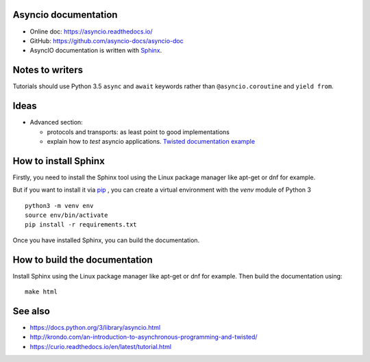 Asyncio documentation
=====================

* Online doc: https://asyncio.readthedocs.io/
* GitHub: https://github.com/asyncio-docs/asyncio-doc
* AsyncIO documentation is written with `Sphinx <http://www.sphinx-doc.org/>`_.


Notes to writers
================

Tutorials should use Python 3.5 ``async`` and ``await`` keywords rather than
``@asyncio.coroutine`` and ``yield from``.


Ideas
=====

* Advanced section:

  - protocols and transports: as least point to good implementations
  - explain how to *test* asyncio applications. `Twisted documentation example
    <https://twistedmatrix.com/documents/current/core/howto/trial.html>`_

How to install Sphinx
=====================

Firstly, you need to install the Sphinx tool using the Linux package manager
like apt-get or dnf for example.

But if you want to install it via `pip <https://pip.pypa.io/en/stable/>`_ , you
can create a virtual environment with the `venv` module of Python 3 ::

    python3 -m venv env
    source env/bin/activate
    pip install -r requirements.txt

Once you have installed Sphinx, you can build the documentation.

How to build the documentation
==============================

Install Sphinx using the Linux package manager like apt-get or dnf for example.
Then build the documentation using::

    make html


See also
========

* https://docs.python.org/3/library/asyncio.html
* http://krondo.com/an-introduction-to-asynchronous-programming-and-twisted/
* https://curio.readthedocs.io/en/latest/tutorial.html
